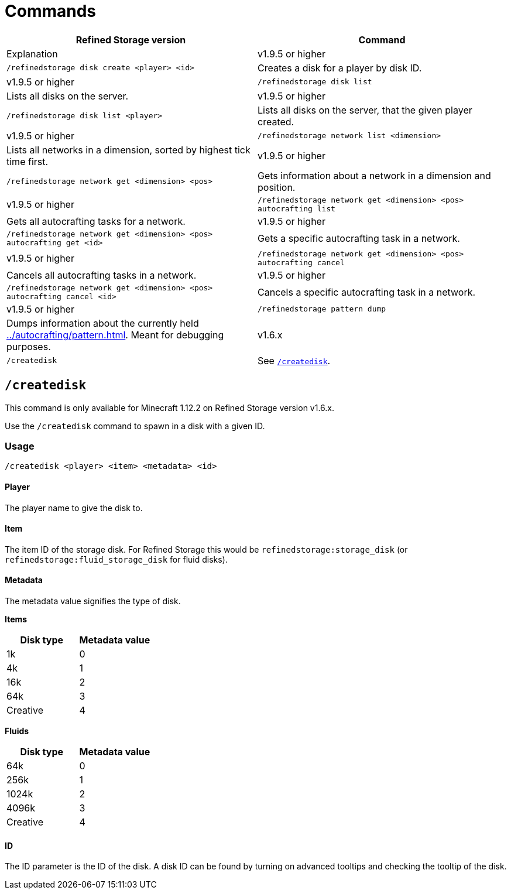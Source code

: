 = Commands

[cols="1,1"]
|===
|Refined Storage version|Command      |Explanation

|v1.9.5 or higher        |`/refinedstorage disk create <player> <id>`|Creates a disk for a player by disk ID.
|v1.9.5 or higher        |`/refinedstorage disk list`|Lists all disks on the server.
|v1.9.5 or higher        |`/refinedstorage disk list <player>`|Lists all disks on the server, that the given player created.
|v1.9.5 or higher        |`/refinedstorage network list <dimension>`|Lists all networks in a dimension, sorted by highest tick time first.
|v1.9.5 or higher        |`/refinedstorage network get <dimension> <pos>`|Gets information about a network in a dimension and position.
|v1.9.5 or higher        |`/refinedstorage network get <dimension> <pos> autocrafting list`|Gets all autocrafting tasks for a network.
|v1.9.5 or higher        |`/refinedstorage network get <dimension> <pos> autocrafting get <id>`|Gets a specific autocrafting task in a network.
|v1.9.5 or higher        |`/refinedstorage network get <dimension> <pos> autocrafting cancel`|Cancels all autocrafting tasks in a network.
|v1.9.5 or higher        |`/refinedstorage network get <dimension> <pos> autocrafting cancel <id>`|Cancels a specific autocrafting task in a network.
|v1.9.5 or higher        |`/refinedstorage pattern dump`|Dumps information about the currently held xref:../autocrafting/pattern.adoc[]. Meant for debugging purposes.
|v1.6.x                  |`/createdisk`|See <<_createdisk>>.
|===

[#_createdisk]
== `/createdisk`

[.alert.alert-info]
****
This command is only available for Minecraft 1.12.2 on Refined Storage version v1.6.x.
****

Use the `/createdisk` command to spawn in a disk with a given ID.

=== Usage

`/createdisk <player> <item> <metadata> <id>`

==== Player

The player name to give the disk to.

==== Item

The item ID of the storage disk.
For Refined Storage this would be `refinedstorage:storage_disk` (or `refinedstorage:fluid_storage_disk` for fluid disks).

==== Metadata

The metadata value signifies the type of disk.

**Items**

[cols="1,1"]
|===
|Disk type|Metadata value

|1k|0
|4k|1
|16k|2
|64k|3
|Creative|4
|===

**Fluids**

[cols="1,1"]
|===
|Disk type|Metadata value

|64k|0
|256k|1
|1024k|2
|4096k|3
|Creative|4
|===

==== ID

The ID parameter is the ID of the disk.
A disk ID can be found by turning on advanced tooltips and checking the tooltip of the disk.